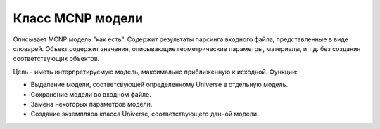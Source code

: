 .. mcnp_model:

Класс MCNP модели
=================

Описывает MCNP модель "как есть". Содержит результаты парсинга входного файла,
представленные в виде словарей. Объект содержит значения, описывающие
геометрические параметры, материалы, и т.д. без создания соответствующих
объектов.

Цель - иметь интерпретируемую модель, максимально приближенную к исходной.
Функции:

* Выделение модели, соответсвующей определенному Universe в отдельную модель.

* Сохранение модели во входном файле.

* Замена некоторых параметров модели.

* Создание экземпляра класса Universe, соответствующего данной модели.
